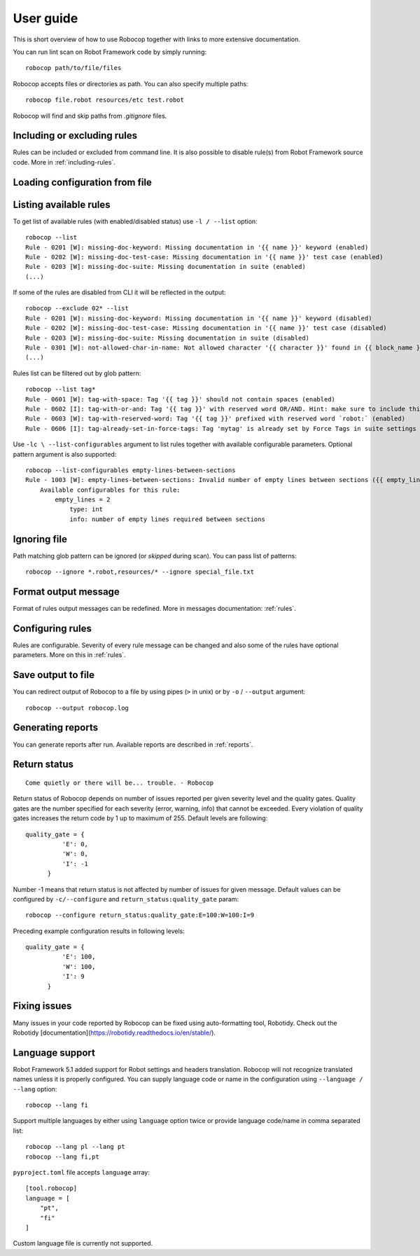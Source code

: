 User guide
==========
This is short overview of how to use Robocop together with links to more extensive documentation.

You can run lint scan on Robot Framework code by simply running::

    robocop path/to/file/files

Robocop accepts files or directories as path. You can also specify multiple paths::

    robocop file.robot resources/etc test.robot

Robocop will find and skip paths from `.gitignore` files.

Including or excluding rules
----------------------------

Rules can be included or excluded from command line. It is also possible to disable rule(s) from Robot Framework
source code. More in :ref:`including-rules`.

.. _configuration file:

Loading configuration from file
-------------------------------
.. dropdown:: How to load configuratiom from file

    You can load arguments for Robocop from file with ``--argumentfile / -A`` option and path to argument file::

        robocop --argumentfile argument_file.txt
        robocop -A path/to/file.txt

    If no arguments are provided to Robocop it will try to find ``.robocop`` file and load it from there.
    It will start looking from current directory and go up until it founds it or '.git' file is found. ``.robocop`` file
    supports the same syntax as given from CLI::

        --include rulename
        # inline comment
        --reports all

    If there is no ``.robocop`` file present it will try to load ``pyproject.toml`` file (if there is toml module installed).
    Robocop use [tool.robocop] section. Options have the same names as CLI arguments.

    .. dropdown:: Example pyproject.toml configuration file

        ::

            [tool.robocop]
            paths = [
                "tests\\atest\\rules\\bad-indent",
                "tests\\atest\\rules\\duplicated-library"
            ]
            include = ['W0504', '*doc*']
            exclude = ["0203"]
            reports = [
                "rules_by_id",
                "scan_timer"
            ]
            ignore = ["ignore_me.robot"]
            ext-rules = ["path_to_external\\dir"]
            filetypes = [".txt", ".tsv"]
            threshold = "E"
            format = "{source}:{line}:{col} [{severity}] {rule_id} {desc} (name)"
            output = "robocop.log"
            configure = [
                "line-too-long:line_length:150",
                "0201:severity:E"
            ]
            no_recursive = true

.. dropdown:: Relative paths in the configuration

    Configuration files can contain both relative and absolute paths when configuring paths,
    external rules or log output path.

    Hovewer extra care is needed when using relative paths because the configuration is automatically loaded.

    Given following project structure:

    root/
    ::

        nested/
        external.py
        pyproject.toml
        .robocop

    and following contents:

    ``pyproject.toml``::

        ext-rules = ["external.py"]

    ``.robocop``::

        --ext-rules external.py

    If run Robocop from ``/nested`` directory, Robocop will automatically find and load configuration file from the parent directory.
    If your configuration file contains relative paths, the resolved paths will be different depending on the configuration type:

    - ``pyproject.toml`` will resolve path using configuration file as root. External rules path will point to ``root/external.py``
    - ``.robocop`` will resolve path using working directory of Robocop. External rules path will point to ``root/nested/external.py``

    This may cause issues in the execution - you can solve it by either using absolute paths or
    using ``pyproject.toml`` file instead of ``.robocop``.


Listing available rules
-----------------------
To get list of available rules (with enabled/disabled status) use ``-l / --list`` option::

    robocop --list
    Rule - 0201 [W]: missing-doc-keyword: Missing documentation in '{{ name }}' keyword (enabled)
    Rule - 0202 [W]: missing-doc-test-case: Missing documentation in '{{ name }}' test case (enabled)
    Rule - 0203 [W]: missing-doc-suite: Missing documentation in suite (enabled)
    (...)

If some of the rules are disabled from CLI it will be reflected in the output::

    robocop --exclude 02* --list
    Rule - 0201 [W]: missing-doc-keyword: Missing documentation in '{{ name }}' keyword (disabled)
    Rule - 0202 [W]: missing-doc-test-case: Missing documentation in '{{ name }}' test case (disabled)
    Rule - 0203 [W]: missing-doc-suite: Missing documentation in suite (disabled)
    Rule - 0301 [W]: not-allowed-char-in-name: Not allowed character '{{ character }}' found in {{ block_name }} name (enabled)
    (...)

Rules list can be filtered out by glob pattern::

    robocop --list tag*
    Rule - 0601 [W]: tag-with-space: Tag '{{ tag }}' should not contain spaces (enabled)
    Rule - 0602 [I]: tag-with-or-and: Tag '{{ tag }}' with reserved word OR/AND. Hint: make sure to include this tag using lowercase name to avoid issues (enabled)
    Rule - 0603 [W]: tag-with-reserved-word: Tag '{{ tag }}' prefixed with reserved word `robot:` (enabled)
    Rule - 0606 [I]: tag-already-set-in-force-tags: Tag 'mytag' is already set by Force Tags in suite settings (enabled)

Use ``-lc \ --list-configurables`` argument to list rules together with available configurable parameters. Optional pattern argument is also supported::

    robocop --list-configurables empty-lines-between-sections
    Rule - 1003 [W]: empty-lines-between-sections: Invalid number of empty lines between sections ({{ empty_lines }}/{{ allowed_empty_lines }}) (enabled)
        Available configurables for this rule:
            empty_lines = 2
                type: int
                info: number of empty lines required between sections

Ignoring file
-------------
Path matching glob pattern can be ignored (or *skipped* during scan). You can pass list of patterns::

    robocop --ignore *.robot,resources/* --ignore special_file.txt

Format output message
---------------------

Format of rules output messages can be redefined. More in messages documentation: :ref:`rules`.

Configuring rules
-----------------

Rules are configurable. Severity of every rule message can be changed and also some of the rules have
optional parameters. More on this in :ref:`rules`.

Save output to file
-------------------

You can redirect output of Robocop to a file by using pipes (``>`` in unix) or by ``-o`` / ``--output`` argument::

  robocop --output robocop.log

Generating reports
------------------

You can generate reports after run. Available reports are described in :ref:`reports`.

Return status
-------------

::

    Come quietly or there will be... trouble. - Robocop

Return status of Robocop depends on number of issues reported per given severity level and the quality gates.
Quality gates are the number specified for each severity (error, warning, info) that cannot be
exceeded. Every violation of quality gates increases the return code by 1 up to maximum of 255.
Default levels are following::

  quality_gate = {
            'E': 0,
            'W': 0,
            'I': -1
        }

Number -1 means that return status is not affected by number of issues for given message. Default values can be configured
by ``-c/--configure`` and ``return_status:quality_gate`` param::

  robocop --configure return_status:quality_gate:E=100:W=100:I=9

Preceding example configuration results in following levels::

  quality_gate = {
            'E': 100,
            'W': 100,
            'I': 9
        }

Fixing issues
-------------
Many issues in your code reported by Robocop can be fixed using auto-formatting tool, Robotidy. Check out the Robotidy [documentation](https://robotidy.readthedocs.io/en/stable/).

Language support
-----------------
Robot Framework 5.1 added support for Robot settings and headers translation. Robocop will not recognize translated names unless
it is properly configured. You can supply language code or name in the configuration using ``--language / --lang`` option::

    robocop --lang fi

Support multiple languages by either using ``language`` option twice or provide language code/name in comma separated list::

    robocop --lang pl --lang pt
    robocop --lang fi,pt

``pyproject.toml`` file accepts ``language`` array::

    [tool.robocop]
    language = [
        "pt",
        "fi"
    ]

Custom language file is currently not supported.
